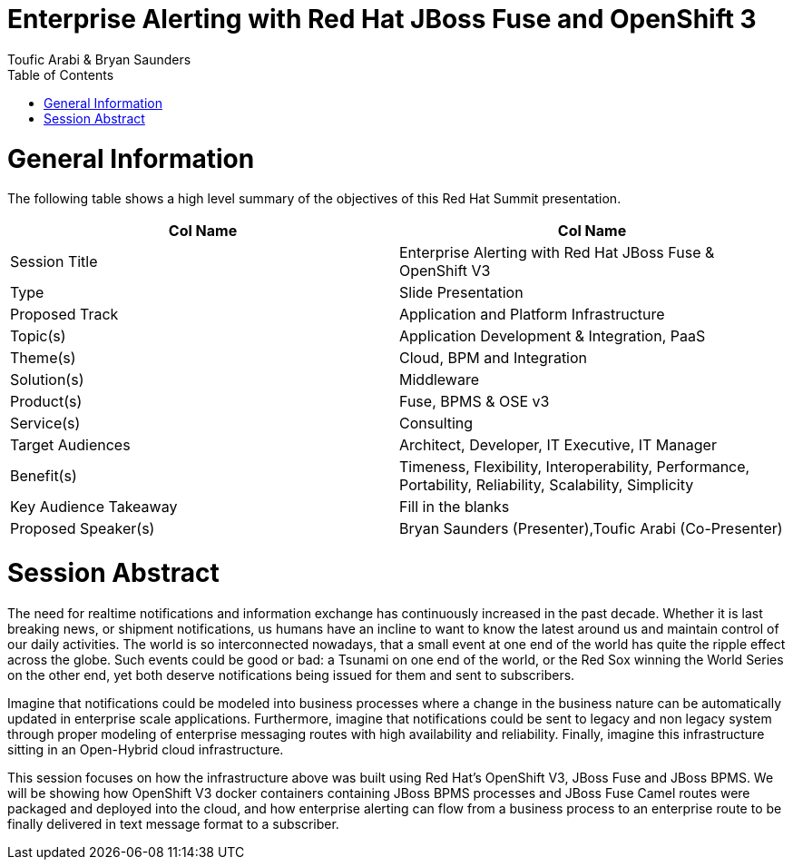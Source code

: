 = {subject}
:subject: Enterprise Alerting with Red Hat JBoss Fuse and OpenShift 3
:description: Enterprise Alerting with Red Hat JBoss Fuse and OpenShift 3
:doctype: book
:author: Toufic Arabi & Bryan Saunders
:confidentiality: Confidential
:customer:  Red Hat
:listing-caption: Listing
:toc:
:toclevels: 6A
:sectnums:
:chapter-label:
:icons: font
ifdef::backend-pdf[]
:pdf-page-size: A4
:title-page-background-image: image:./images/header.jpeg[pdfwidth=8.0in,align=center]
:pygments-style: tango
:source-highlighter: coderay
endif::[]

= General Information

The following table shows a high level summary of the objectives of this Red Hat Summit presentation.


[cols="2*"",options=header]
|===
|Col Name
|Col Name

|Session Title
|Enterprise Alerting with Red Hat JBoss Fuse & OpenShift V3

|Type
|Slide Presentation

|Proposed Track
|Application and Platform Infrastructure

|Topic(s)
|Application Development & Integration, PaaS

|Theme(s)
|Cloud, BPM and Integration

|Solution(s)
|Middleware

|Product(s)
|Fuse, BPMS & OSE v3

|Service(s)
|Consulting

|Target Audiences
|Architect, Developer, IT Executive, IT Manager

|Benefit(s)
|Timeness, Flexibility, Interoperability, Performance, Portability, Reliability, Scalability, Simplicity

|Key Audience Takeaway
|Fill in the blanks

|Proposed Speaker(s)
|Bryan Saunders (Presenter),Toufic Arabi (Co-Presenter)

|===

<<<

= Session Abstract

The need for realtime notifications and information exchange has continuously increased in the past decade. Whether it is last breaking news, or shipment notifications,
us humans have an incline to want to know the latest around us and maintain control of our daily activities. The world is so interconnected nowadays, that a small event
at one end of the world has quite the ripple effect across the globe. Such events could be good or bad: a Tsunami on one end of the world, or the Red Sox winning the World Series
on the other end, yet both deserve notifications being issued for them and sent to subscribers.

Imagine that notifications could be modeled into business processes where a change in the business nature can be automatically updated in enterprise scale applications. Furthermore,
imagine that notifications could be sent to legacy and non legacy system through proper modeling of enterprise messaging routes with high availability and reliability. Finally, imagine
this infrastructure sitting in an Open-Hybrid cloud infrastructure.

This session focuses on how the infrastructure above was built using Red Hat's OpenShift V3, JBoss Fuse and JBoss BPMS. We will be showing how OpenShift V3
docker containers containing JBoss BPMS processes and JBoss Fuse Camel routes were packaged and deployed into the cloud, and how enterprise alerting can flow from a business
process to an enterprise route to be finally delivered in text message format to a subscriber.
